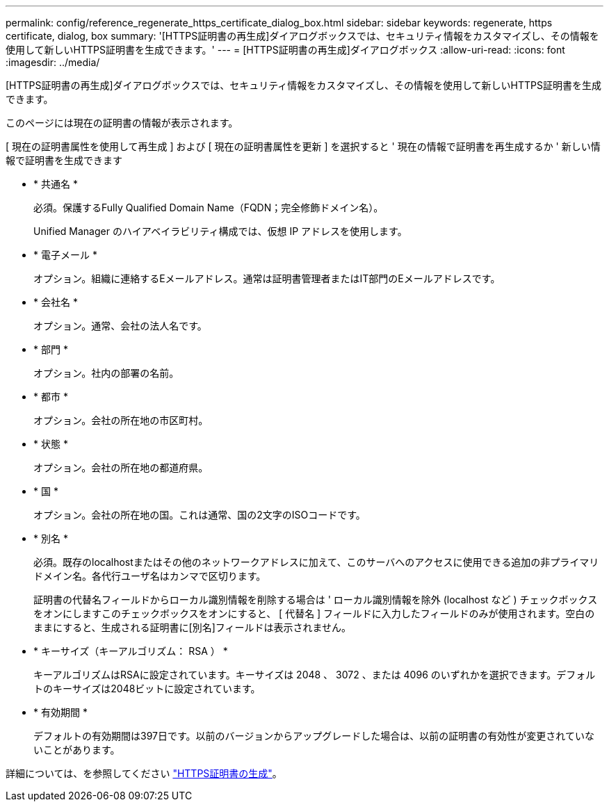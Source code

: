 ---
permalink: config/reference_regenerate_https_certificate_dialog_box.html 
sidebar: sidebar 
keywords: regenerate, https certificate, dialog, box 
summary: '[HTTPS証明書の再生成]ダイアログボックスでは、セキュリティ情報をカスタマイズし、その情報を使用して新しいHTTPS証明書を生成できます。' 
---
= [HTTPS証明書の再生成]ダイアログボックス
:allow-uri-read: 
:icons: font
:imagesdir: ../media/


[role="lead"]
[HTTPS証明書の再生成]ダイアログボックスでは、セキュリティ情報をカスタマイズし、その情報を使用して新しいHTTPS証明書を生成できます。

このページには現在の証明書の情報が表示されます。

[ 現在の証明書属性を使用して再生成 ] および [ 現在の証明書属性を更新 ] を選択すると ' 現在の情報で証明書を再生成するか ' 新しい情報で証明書を生成できます

* * 共通名 *
+
必須。保護するFully Qualified Domain Name（FQDN；完全修飾ドメイン名）。

+
Unified Manager のハイアベイラビリティ構成では、仮想 IP アドレスを使用します。

* * 電子メール *
+
オプション。組織に連絡するEメールアドレス。通常は証明書管理者またはIT部門のEメールアドレスです。

* * 会社名 *
+
オプション。通常、会社の法人名です。

* * 部門 *
+
オプション。社内の部署の名前。

* * 都市 *
+
オプション。会社の所在地の市区町村。

* * 状態 *
+
オプション。会社の所在地の都道府県。

* * 国 *
+
オプション。会社の所在地の国。これは通常、国の2文字のISOコードです。

* * 別名 *
+
必須。既存のlocalhostまたはその他のネットワークアドレスに加えて、このサーバへのアクセスに使用できる追加の非プライマリドメイン名。各代行ユーザ名はカンマで区切ります。

+
証明書の代替名フィールドからローカル識別情報を削除する場合は ' ローカル識別情報を除外 (localhost など ) チェックボックスをオンにしますこのチェックボックスをオンにすると、 [ 代替名 ] フィールドに入力したフィールドのみが使用されます。空白のままにすると、生成される証明書に[別名]フィールドは表示されません。

* * キーサイズ（キーアルゴリズム： RSA ） *
+
キーアルゴリズムはRSAに設定されています。キーサイズは 2048 、 3072 、または 4096 のいずれかを選択できます。デフォルトのキーサイズは2048ビットに設定されています。

* * 有効期間 *
+
デフォルトの有効期間は397日です。以前のバージョンからアップグレードした場合は、以前の証明書の有効性が変更されていないことがあります。



詳細については、を参照してください link:../config/task_generate_an_https_security_certificate_ocf.html["HTTPS証明書の生成"]。
